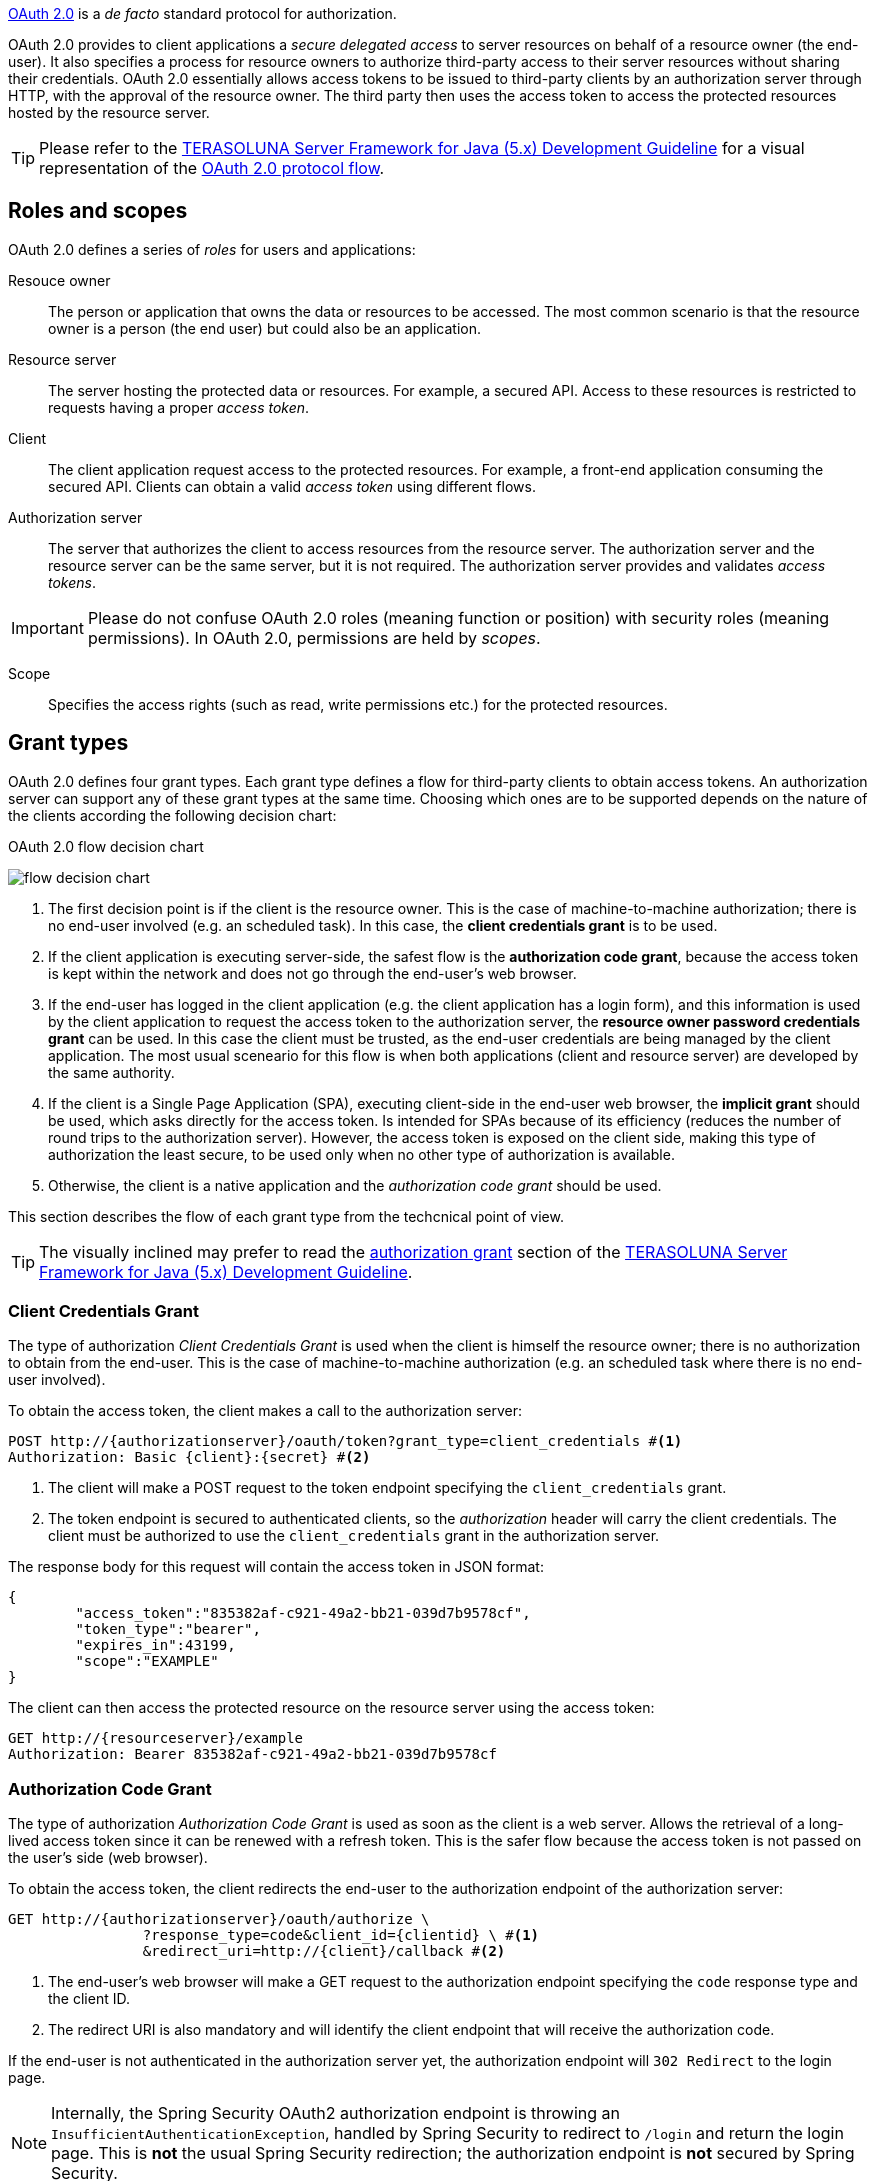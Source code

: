 
:fragment:

https://oauth.net/2/[OAuth 2.0] is a _de facto_ standard protocol for authorization.

OAuth 2.0 provides to client applications a _secure delegated access_ to server resources on behalf of a resource owner (the end-user). It also specifies a process for resource owners to authorize third-party access to their server resources without sharing their credentials. OAuth 2.0 essentially allows access tokens to be issued to third-party clients by an authorization server through HTTP, with the approval of the resource owner. The third party then uses the access token to access the protected resources hosted by the resource server.

TIP: Please refer to the http://terasolunaorg.github.io/guideline/5.3.0.RELEASE/en/[TERASOLUNA Server Framework for Java (5.x) Development Guideline] for a visual representation of the http://terasolunaorg.github.io/guideline/5.3.0.RELEASE/en/Security/OAuth.html#protocol-flow[OAuth 2.0 protocol flow].

== Roles and scopes

OAuth 2.0 defines a series of _roles_ for users and applications:

Resouce owner::

The person or application that owns the data or resources to be accessed. The most common scenario is that the resource owner is a person (the end user) but could also be an application.

Resource server::

The server hosting the protected data or resources. For example, a secured API. Access to these resources is restricted to requests having a proper _access token_.

Client::

The client application request access to the protected resources. For example, a front-end application consuming the secured API. Clients can obtain a valid _access token_ using different flows.

Authorization server::

The server that authorizes the client to access resources from the resource server. The authorization server and the resource server can be the same server, but it is not required. The authorization server provides and validates _access tokens_.

IMPORTANT: Please do not confuse OAuth 2.0 roles (meaning function or position) with security roles (meaning permissions). In OAuth 2.0, permissions are held by _scopes_.

Scope::

Specifies the access rights (such as read, write permissions etc.) for the protected resources.

[[altemista-cloudfwk-security-auth2srv-conf-oauth2-overview-grants]]
== Grant types

OAuth 2.0 defines four grant types. Each grant type defines a flow for third-party clients to obtain access tokens. An authorization server can support any of these grant types at the same time. Choosing which ones are to be supported depends on the nature of the clients according the following decision chart:

.OAuth 2.0 flow decision chart
image:altemista-cloudfwk-app-oauth2-authzsrv-conf/flow_decision_chart.png[align="center"]

. The first decision point is if the client is the resource owner. This is the case of machine-to-machine authorization; there is no end-user involved (e.g. an scheduled task). In this case, the *client credentials grant* is to be used.

. If the client application is executing server-side, the safest flow is the *authorization code grant*, because the access token is kept within the network and does not go through the end-user's web browser.

. If the end-user has logged in the client application (e.g. the client application has a login form), and this information is used by the client application to request the access token to the authorization server, the *resource owner password credentials grant* can be used. In this case the client must be trusted, as the end-user credentials are being managed by the client application. The most usual sceneario for this flow is when both applications (client and resource server) are developed by the same authority.

. If the client is a Single Page Application (SPA), executing client-side in the end-user web browser, the *implicit grant* should be used, which asks directly for the access token. Is intended for SPAs because of its efficiency (reduces the number of round trips to the authorization server). However, the access token is exposed on the client side, making this type of authorization the least secure, to be used only when no other type of authorization is available.

. Otherwise, the client is a native application and the _authorization code grant_ should be used.

This section describes the flow of each grant type from the techcnical point of view.

TIP: The visually inclined may prefer to read the http://terasolunaorg.github.io/guideline/5.3.0.RELEASE/en/Security/OAuth.html#authorization-grant[authorization grant] section of the http://terasolunaorg.github.io/guideline/5.3.0.RELEASE/en/[TERASOLUNA Server Framework for Java (5.x) Development Guideline].

=== Client Credentials Grant

The type of authorization _Client Credentials Grant_ is used when the client is himself the resource owner; there is no authorization to obtain from the end-user. This is the case of machine-to-machine authorization (e.g. an scheduled task where there is no end-user involved).

To obtain the access token, the client makes a call to the authorization server:

[source,http]
----
POST http://{authorizationserver}/oauth/token?grant_type=client_credentials #<1>
Authorization: Basic {client}:{secret} #<2>
----
<1> The client will make a POST request to the token endpoint specifying the `client_credentials` grant.
<2> The token endpoint is secured to authenticated clients, so the _authorization_ header will carry the client credentials. The client must be authorized to use the `client_credentials` grant in the authorization server.

The response body for this request will contain the access token in JSON format:
[source,json]
----
{
	"access_token":"835382af-c921-49a2-bb21-039d7b9578cf",
	"token_type":"bearer",
	"expires_in":43199,
	"scope":"EXAMPLE"
}
----

The client can then access the protected resource on the resource server using the access token:

[source,http]
----
GET http://{resourceserver}/example
Authorization: Bearer 835382af-c921-49a2-bb21-039d7b9578cf
----

[[altemista-cloudfwk-app-oauth2-authzsrv-conf-authorization-code-grant]]
=== Authorization Code Grant

The type of authorization _Authorization Code Grant_ is used as soon as the client is a web server. Allows the retrieval of a long-lived access token since it can be renewed with a refresh token. This is the safer flow because the access token is not passed on the user's side (web browser).

To obtain the access token, the client redirects the end-user to the authorization endpoint of the authorization server:

[source,http]
----
GET http://{authorizationserver}/oauth/authorize \
		?response_type=code&client_id={clientid} \ #<1>
		&redirect_uri=http://{client}/callback #<2>
----
<1> The end-user's web browser will make a GET request to the authorization endpoint specifying the `code` response type and the client ID.
<2> The redirect URI is also mandatory and will identify the client endpoint that will receive the authorization code.

If the end-user is not authenticated in the authorization server yet, the authorization endpoint will `302 Redirect` to the login page.

NOTE: Internally, the Spring Security OAuth2 authorization endpoint is throwing an `InsufficientAuthenticationException`, handled by Spring Security to redirect to `/login` and return the login page. This is *not* the usual Spring Security redirection; the authorization endpoint is *not* secured by Spring Security.

After the end-user fulfils and submits the login form (i.e. `POST /login {"username":..., "password":...}`), OAuth2 will `302 Redirect` again to the _OAuth Approval_ page where the end-user can auhtorize or deny the client the access to the protected resources.

If the end-user authorizes (i.e. `POST /oauth/authorize {"user_oauth_approval":true}`), OAuth2 will `302 Redirect` again to the redirect URI (the endpoint of the client) with the authorization code within the query string:

[source,http]
----
GET http://{client}/callback?code=Y25Zro
----

The client will then exchange this authorization code for the access token as follows:

[source,http]
----
POST http://{authorizationserver}/oauth/token?grant_type=authorization_code&code=Y25Zro \ #<1>
		&client_id={client}&client_secret={secret} \
		&redirect_uri=http://{client}/callback #<2>
Authorization: Basic {client}:{secret} #<3>
----
<1> The client will make a POST request to the token endpoint specifying the `authorization_code` grant and providing the authorization code.
<2> The redirect URI is validated by the token endpoint and must be the same used to obtain the authorization code. 
<3> The token endpoint is secured to authenticated clients, so the _authorization_ header will carry the client credentials. The client must be authorized to use the `authorization_code` grant in the authorization server, and optionally can also have the `refresh_token` grant.

The response body for this request will contain the access token in JSON format:
[source,json]
----
{
	"access_token":"dbda969f-2ea6-41fe-a3cd-59f466b5598a",
	"token_type":"bearer",
	"refresh_token":"f6b42343-dfb2-4966-b0fb-943722018965",
	"expires_in":43199,
	"scope":"EXAMPLE"
}
----

CAUTION: Please note that, while this type of authorization uses a proper query string (starting with '`?`'), the type of authorization <<altemista-cloudfwk-app-oauth2-authzsrv-conf-implicit-grant>>, which is similar to this, uses the fragment identifier (starting with '`#`' -hash-) as if it were a query string.

The client can then access the protected resource on the resource server using the access token:

[source,http]
----
GET http://{resourceserver}/example
Authorization: Bearer dbda969f-2ea6-41fe-a3cd-59f466b5598a
----

=== Resource Owner Password Credentials Grant

In the type of authorization _Resource Owner Password Credentials Grant_ the credentials (and thus the password) are sent to the client and then to the authorization server. It is therefore imperative that there is absolute trust between these two entities. It is mainly used when the client has been developed by the same authority as the authorization server.

To obtain the access token, the client makes a call to the authorization server:

[source,http]
----
POST http://{authorizationserver}/oauth/token?grant_type=password \ #<1>
		&username={username}&password={password} #<2>
Authorization: Basic {client}:{secret} #<3>
----
<1> The client will make a POST request to the token endpoint specifying the `password` grant.
<2> The end-user credentials.
<3> The token endpoint is secured to authenticated clients, so the _authorization_ header will carry the client credentials. The client must be authorized to use the `password` grant in the authorization server, and optionally can also have the `refresh_token` grant.

The response body for this request will contain the access token in JSON format:
[source,json]
----
{
	"access_token":"d4ac4302-1ab2-416c-ba2e-976443f3936c",
	"token_type":"bearer",
	"refresh_token":"f6111f5f-7738-4b9f-bb5d-e5273fe98a6c",
	"expires_in":43199,
	"scope":"EXAMPLE"
}
----

The client can then access the protected resource on the resource server using the access token:

[source,http]
----
GET http://{resourceserver}/example
Authorization: Bearer d4ac4302-1ab2-416c-ba2e-976443f3936c
----

[[altemista-cloudfwk-app-oauth2-authzsrv-conf-implicit-grant]]
=== Implicit Grant

The type of authorization _Implicit Grant_ typically used when the client is running in a browser using a scripting language such as Javascript. This grant type does not allow the issuance of a refresh token. This type of authorization should only be used if no other type of authorization is available. Indeed, it is the least secure because the access token is exposed (and therefore vulnerable) on the client side.

To obtain the access token, the client redirects the end-user to the authorization endpoint of the authorization server:

[source,http]
----
GET http://{authorizationserver}/oauth/authorize \
		?response_type=code&client_id={clientid} \ #<1>
		&redirect_uri=http://{client}/callback #<2>
----
<1> The end-user's web browser will make a GET request to the authorization endpoint specifying the `token` response type and the client ID.
<2> The redirect URI is also mandatory and will identify the client endpoint that will receive the access_token.

If the end-user is not authenticated in the authorization server yet, the authorization endpoint will `302 Redirect` to the login page.

NOTE: Internally, the Spring Security OAuth2 authorization endpoint is throwing an `InsufficientAuthenticationException`, handled by Spring Security to redirect to `/login` and return the login page. This is *not* the usual Spring Security redirection; the authorization endpoint is *not* secured by Spring Security.

After the end-user fulfils and submits the login form (i.e. `POST /login {"username":..., "password":...}`), OAuth2 will `302 Redirect` again to the _OAuth Approval_ page where the end-user can auhtorize or deny the client the access to the protected resources.

If the end-user authorizes (i.e. `POST /oauth/authorize {"user_oauth_approval":true}`), OAuth2 will `302 Redirect` again to the redirect URI (the endpoint of the client) with the access token within the fragment identifier as if it were a query string:

[source,http]
----
GET http://{client}/callback \
		#access_token=8dadbedb-eedc-4f92-b90a-d65519404242 \
		&token_type=bearer \
		&expires_in=43200 \
----

CAUTION: Please note that, while this type of authorization uses the fragment identifier (starting with '`#`' -hash-) as if it were a query string, the type of authorization <<altemista-cloudfwk-app-oauth2-authzsrv-conf-authorization-code-grant>>, which is similar to this, uses a proper query string (starting with '`?`').

The client can then access the protected resource on the resource server using the access token:

[source,http]
----
GET http://{resourceserver}/example
Authorization: Bearer 8dadbedb-eedc-4f92-b90a-d65519404242
----
